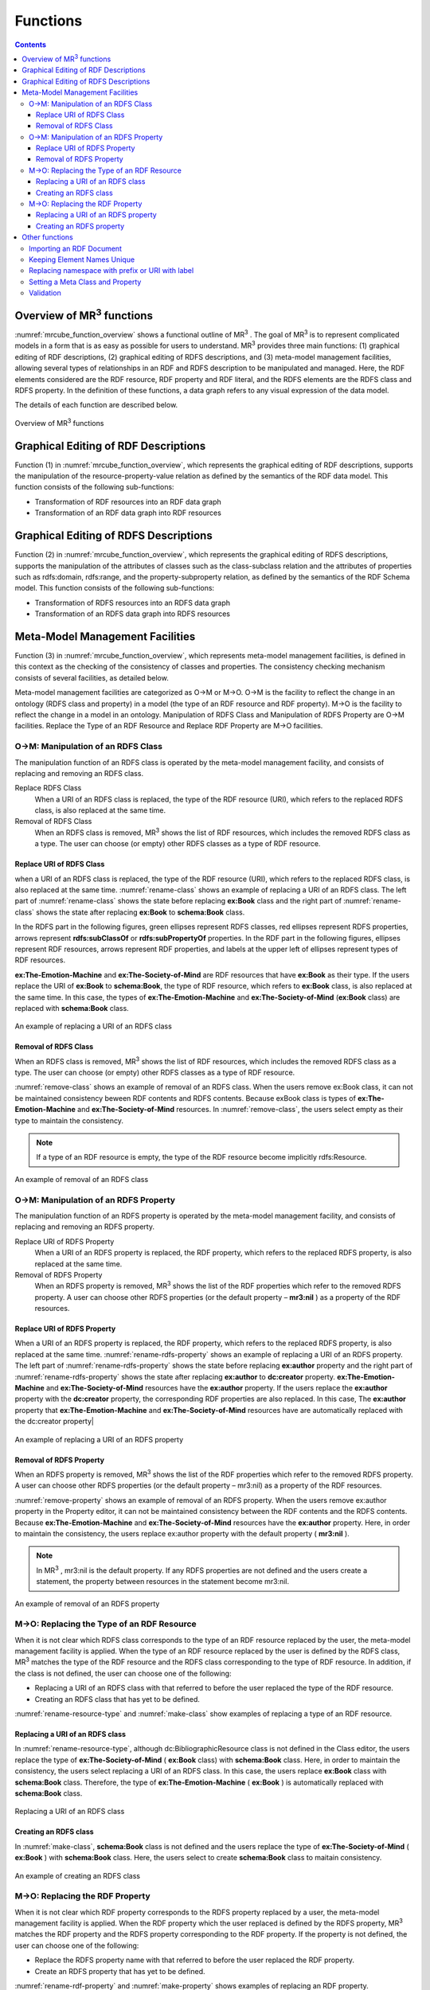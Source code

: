 Functions
========================

.. contents:: Contents
   :depth: 4

.. |MR3| replace:: MR\ :sup:`3` \

Overview of MR\ :sup:`3` \ functions
------------------------------------
:numref:`mrcube_function_overview` shows a functional outline of MR\ :sup:`3` \. The goal of MR\ :sup:`3` \ is to represent complicated models in a form that is as easy as possible for users to understand. MR\ :sup:`3` \ provides three main functions: (1) graphical editing of RDF descriptions, (2) graphical editing of RDFS descriptions, and (3) meta-model management facilities, allowing several types of relationships in an RDF and RDFS description to be manipulated and managed. Here, the RDF elements considered are the RDF resource, RDF property and RDF literal, and the RDFS elements are the RDFS class and RDFS property. In the definition of these functions, a data graph refers to any visual expression of the data model.

The details of each function are described below.

.. _mrcube_function_overview:
.. figure:: figures/mrcube_function_overview.svg
   :scale: 80 %
   :alt: Overview of MR\ :sup:`3` \ functions
   :align: center

   Overview of MR\ :sup:`3` \ functions

Graphical Editing of RDF Descriptions
-------------------------------------

Function (1) in :numref:`mrcube_function_overview`, which represents the graphical editing of RDF descriptions, supports the manipulation of the resource-property-value relation as defined by the semantics of the RDF data model. This function consists of the following sub-functions:

* Transformation of RDF resources into an RDF data graph
* Transformation of an RDF data graph into RDF resources

Graphical Editing of RDFS Descriptions
--------------------------------------
Function (2) in :numref:`mrcube_function_overview`, which represents the graphical editing of RDFS descriptions, supports the manipulation of the attributes of classes such as the class-subclass relation and the attributes of properties such as rdfs:domain, rdfs:range, and the property-subproperty relation, as defined by the semantics of the RDF Schema model. This function consists of the following sub-functions:

* Transformation of RDFS resources into an RDFS data graph
* Transformation of an RDFS data graph into RDFS resources

Meta-Model Management Facilities
--------------------------------
Function (3) in :numref:`mrcube_function_overview`, which represents meta-model management facilities, is defined in this context as the checking of the consistency of classes and properties. The consistency checking mechanism consists of several facilities, as detailed below.

Meta-model management facilities are categorized as O→M or M→O. O→M is the facility to reflect the change in an ontology (RDFS class and property) in a model (the type of an RDF resource and RDF property). M→O is the facility to reflect the change in a model in an ontology. Manipulation of RDFS Class and Manipulation of RDFS Property are O→M facilities. Replace the Type of an RDF Resource and Replace RDF Property are M→O facilities.

O→M: Manipulation of an RDFS Class
~~~~~~~~~~~~~~~~~~~~~~~~~~~~~~~~~~
The manipulation function of an RDFS class is operated by the meta-model management facility, and consists of replacing and removing an RDFS class.

Replace RDFS Class
    When a URI of an RDFS class is replaced, the type of the RDF resource (URI), which refers to the replaced RDFS class, is also replaced at the same time.
Removal of RDFS Class
    When an RDFS class is removed, MR\ :sup:`3` \ shows the list of RDF resources, which includes the removed RDFS class as a type. The user can choose (or empty) other RDFS classes as a type of RDF resource.

Replace URI of RDFS Class
""""""""""""""""""""""""""""""
when a URI of an RDFS class is replaced, the type of the RDF resource (URI), which refers to the replaced RDFS class, is also replaced at the same time. :numref:`rename-class` shows an example of replacing a URI of an RDFS class. The left part of :numref:`rename-class` shows the state before replacing **ex:Book** class and the right part of :numref:`rename-class` shows the state after replacing **ex:Book** to **schema:Book** class. 

In the RDFS part in the following figures, green ellipses represent RDFS classes, red ellipses represent RDFS properties, arrows represent **rdfs:subClassOf** or **rdfs:subPropertyOf** properties. In the RDF part in the following figures, ellipses represent RDF resources, arrows represent RDF properties, and labels at the upper left of ellipses represent types of RDF resources.

**ex:The-Emotion-Machine** and **ex:The-Society-of-Mind** are RDF resources that have **ex:Book** as their type. If the users replace the URI of **ex:Book** to **schema:Book**, the type of RDF resource, which refers to **ex:Book** class, is also replaced at the same time. In this case, the types of **ex:The-Emotion-Machine** and **ex:The-Society-of-Mind**  (**ex:Book** class) are replaced with **schema:Book** class.

.. _rename-class:
.. figure:: figures/rename_rdfs_class.svg
   :scale: 80 %
   :alt: An example of replacing a URI of an RDFS class
   :align: center

   An example of replacing a URI of an RDFS class

Removal of RDFS Class
"""""""""""""""""""""
When an RDFS class is removed, |MR3| shows the list of RDF resources, which includes the removed RDFS class as a type. The user can choose (or empty) other RDFS classes as a type of RDF resource.

:numref:`remove-class` shows an example of removal of an RDFS class. When the users remove ex:Book class, it can not be maintained consistency beween RDF contents and RDFS contents. Because exBook class is types of **ex:The-Emotion-Machine** and **ex:The-Society-of-Mind** resources. In :numref:`remove-class`, the users select empty as their type to maintain the consistency. 

.. note::
    If a type of an RDF resource is empty, the type of the RDF resource become implicitly rdfs:Resource. 

.. _remove-class:
.. figure:: figures/remove_rdfs_class.svg
   :scale: 80 %
   :alt: An example of removal of an RDFS class
   :align: center

   An example of removal of an RDFS class

O→M: Manipulation of an RDFS Property
~~~~~~~~~~~~~~~~~~~~~~~~~~~~~~~~~~~~~
The manipulation function of an RDFS property is operated by the meta-model management facility, and consists of replacing and removing an RDFS property.

Replace URI of RDFS Property
    When a URI of an RDFS property is replaced, the RDF property, which refers to the replaced RDFS property, is also replaced at the same time.
Removal of RDFS Property
    When an RDFS property is removed, |MR3| shows the list of the RDF properties which refer to the removed RDFS property. A user can choose other RDFS properties (or the default property – **mr3:nil** ) as a property of the RDF resources.


Replace URI of RDFS Property
""""""""""""""""""""""""""""""""
When a URI of an RDFS property is replaced, the RDF property, which refers to the replaced RDFS property, is also replaced at the same time. :numref:`rename-rdfs-property` shows an example of replacing a URI of an RDFS property. The left part of :numref:`rename-rdfs-property` shows the state before replacing **ex:author** property and the right part of :numref:`rename-rdfs-property` shows the state after replacing **ex:author** to **dc:creator** property. **ex:The-Emotion-Machine** and **ex:The-Society-of-Mind** resources have the **ex:author** property. If the users replace the **ex:author** property with the **dc:creator** property, the corresponding RDF properties are also replaced. In this case, The **ex:author** property that **ex:The-Emotion-Machine** and **ex:The-Society-of-Mind** resources have are automatically replaced with the dc:creator property|

.. _rename-rdfs-property:
.. figure:: figures/rename_rdfs_property.svg
   :scale: 80 %
   :alt: An example of replacing a URI of an RDFS property
   :align: center

   An example of replacing a URI of an RDFS property

Removal of RDFS Property
""""""""""""""""""""""""
When an RDFS property is removed, |MR3| shows the list of the RDF properties which refer to the removed RDFS property. A user can choose other RDFS properties (or the default property –  mr3:nil) as a property of the RDF resources.

:numref:`remove-property` shows an example of removal of an RDFS property. When the users remove ex:author property in the Property editor, it can not be maintained consistency between the RDF contents and the RDFS contents. Because **ex:The-Emotion-Machine** and **ex:The-Society-of-Mind** resources have the **ex:author** property. Here, in order to maintain the consistency, the users replace ex:author property with the default property ( **mr3:nil** ).

.. note::
   In |MR3|, mr3:nil is the default property. If any RDFS properties are not defined and the users create a statement, the property between resources in the statement become mr3:nil.

.. _remove-property:
.. figure:: figures/remove_rdfs_property.svg
   :scale: 80 %
   :alt: An example of removal of an RDFS property
   :align: center

   An example of removal of an RDFS property

M→O: Replacing the Type of an RDF Resource
~~~~~~~~~~~~~~~~~~~~~~~~~~~~~~~~~~~~~~~~~~
When it is not clear which RDFS class corresponds to the type of an RDF resource replaced by the user, the meta-model management facility is applied. When the type of an RDF resource replaced by the user is defined by the RDFS class, MR\ :sup:`3` \ matches the type of the RDF resource and the RDFS class corresponding to the type of RDF resource. In addition, if the class is not defined, the user can choose one of the following:

* Replacing a URI of an RDFS class with that referred to before the user replaced the type of the RDF resource.
* Creating an RDFS class that has yet to be defined.

:numref:`rename-resource-type` and :numref:`make-class` show examples of replacing a type of an RDF resource.


Replacing a URI of an RDFS class
"""""""""""""""""""""""""""""""""""
In :numref:`rename-resource-type`, although dc:BibliographicResource class is not defined in the Class editor, the users replace the type of **ex:The-Society-of-Mind** ( **ex:Book** class) with **schema:Book** class. Here, in order to maintain the consistency, the users select replacing a URI of an RDFS class. In this case, the users replace **ex:Book** class with **schema:Book** class. Therefore, the type of **ex:The-Emotion-Machine** ( **ex:Book** ) is automatically replaced with **schema:Book** class.

.. _rename-resource-type:
.. figure:: figures/rename_rdf_resource_type.svg
   :scale: 80 %
   :alt: Replacing a URI of an RDFS class
   :align: center

   Replacing a URI of an RDFS class


Creating an RDFS class
"""""""""""""""""""""""""""""""
In :numref:`make-class`, **schema:Book** class is not defined and the users replace the type of **ex:The-Society-of-Mind** ( **ex:Book** ) with **schema:Book** class. Here, the users select to create **schema:Book** class to maitain consistency.

.. _make-class:
.. figure:: figures/make_rdfs_class.svg
   :scale: 80 %
   :alt: An example of creating an RDFS class
   :align: center

   An example of creating an RDFS class

M→O: Replacing the RDF Property
~~~~~~~~~~~~~~~~~~~~~~~~~~~~~~~
When it is not clear which RDF property corresponds to the RDFS property replaced by a user, the meta-model management facility is applied. When the RDF property which the user replaced is defined by the RDFS property, MR\ :sup:`3` \ matches the RDF property and the RDFS property corresponding to the RDF property. If the property is not defined, the user can choose one of the following:

* Replace the RDFS property name with that referred to before the user replaced the RDF property.
* Create an RDFS property that has yet to be defined.

:numref:`rename-rdf-property` and :numref:`make-property` shows examples of replacing an RDF property.


Replacing a URI of an RDFS property
"""""""""""""""""""""""""""""""""""""""""""
In :numref:`rename-rdf-property`, although ex:author property is not defined in the Property editor, the users replace **ex:author** property that **ex:The-Society-of-Mind** resource has with **dc:creator** property. In order to maintain the consistency, the users select replacing a URI of an RDFS property. In this case, the users replace **ex:author** property with **dc:creator** property. Therefore, **ex:author** property that **ex:The-Emotion-Machine** has is automatically replaced with **dc:creator** property.

.. _rename-rdf-property:
.. figure:: figures/rename_rdf_property.svg
   :scale: 80 %
   :alt: An example of replacing a URI of an RDFS property
   :align: center

   An example of replacing a URI of an RDFS property

Creating an RDFS property
"""""""""""""""""""""""""""""""""
In :numref:`make-property`, **dc:creator** property is not defined and the users replace the **ex:author** property that **ex:The-Society-of-Mind** resource has with **dc:creator**. Here, the users select to create **dc:creator** property to maintain consistency.

.. _make-property: 
.. figure:: figures/make_rdfs_property.svg
   :scale: 80 %
   :alt: An example of creating an RDFS property
   :align: center

   An example of creating an RDFS property

Other functions
---------------

Importing an RDF Document
~~~~~~~~~~~~~~~~~~~~~~~~~
When importing an RDF document, the type of RDF resource or an RDF property may not be defined as an RDFS class or an RDFS property. In this case, in order to maintain consistency, a type of RDF resource which is not defined as an RDFS class is created as a sub class of the rdfs:Resource class. In the same way, an RDF property which is not defined as an RDFS property is created.

:numref:`import-rdf` shows an example of importing an RDF document. The left side of :numref:`import-rdf` depicts the state before importing the RDF document. The right side of :numref:`import-rdf` depicts the state after importing the RDF document. **ex:Book**, with the type of **ex:The_Emotion_Machine** and **ex:The_Society_of_Mind**, is not defined as an RDFS class. Also **ex:author** in the RDF model is not defined as an RDFS property. In order to maintain consistency, MR\ :sup:`3` \ creates a **ex:Book** class and **ex:author** property in the RDFS data graph automatically.

.. _import-rdf:
.. figure:: figures/import_rdf.svg
   :scale: 80 %
   :alt: Import RDF document
   :align: center

   Import RDF document

Keeping Element Names Unique
~~~~~~~~~~~~~~~~~~~~~~~~~~~~
This function prevents RDF and RDFS from overlapping other element names when a user renames and creates an RDF or RDFS element. If duplication of an RDFS element name is allowed, consistency cannot be maintained.

Replacing namespace with prefix or URI with label
~~~~~~~~~~~~~~~~~~~~~~~~~~~~~~~~~~~~~~~~~~~~~~~~~~~
|MR3| has a function to replace namespaces of resources with the corresponding prefixes that are defined in the Namespace Table. |MR3| also has a function to replace URIs of resources with the value of rdfs:label property that the resources have. 


Setting a Meta Class and Property
~~~~~~~~~~~~~~~~~~~~~~~~~~~~~~~~~
A user can set meta classes and properties in MR\ :sup:`3` \. This function controls whether to consider a resource of a certain type as a class or a property. For example, if a user sets **owl:Class** as a meta class and **owl:ObjectProperty** and **owl:DatatypeProperty** as meta properties, MR\ :sup:`3` \ can import the class and property hierarchy in OWL. The default meta class is **rdfs:Class** and the default meta property is **rdf:Property**.

Validation
~~~~~~~~~~
When constructing an RDF model, MR\ :sup:`3` \ doesn’t check rdfs:domain and rdfs:range in the RDFS properties. However, MR\ :sup:`3` \ can perform validation of an RDF model using vOWLidator. This function indicates the resources that don’t match the rdfs:domain and rdfs:range in the RDFS properties.


.. note ::
    In ontology based tools, the users must define domains and ranges of RDFS properties before using the RDFS properties to build RDF contents. In |MR3|, the users can use RDFS properties without defining the domains and the ranges of the property to build RDF contents.

